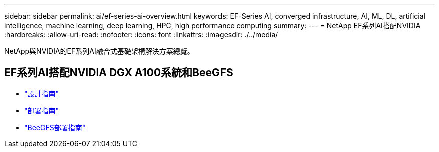 ---
sidebar: sidebar 
permalink: ai/ef-series-ai-overview.html 
keywords: EF-Series AI, converged infrastructure, AI, ML, DL, artificial intelligence, machine learning, deep learning, HPC, high performance computing 
summary:  
---
= NetApp EF系列AI搭配NVIDIA
:hardbreaks:
:allow-uri-read: 
:nofooter: 
:icons: font
:linkattrs: 
:imagesdir: ./../media/


[role="lead"]
NetApp與NVIDIA的EF系列AI融合式基礎架構解決方案總覽。



== EF系列AI搭配NVIDIA DGX A100系統和BeeGFS

* link:https://www.netapp.com/pdf.html?item=/media/25445-nva-1156-design.pdf["設計指南"]
* link:https://www.netapp.com/pdf.html?item=/media/25574-nva-1156-deploy.pdf["部署指南"]
* link:https://www.netapp.com/us/media/tr-4755.pdf["BeeGFS部署指南"]

